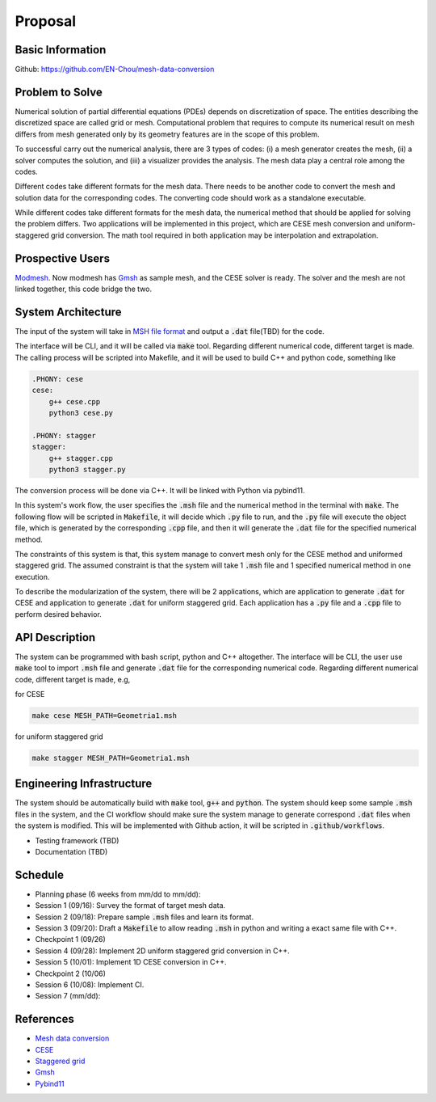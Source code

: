 =================
Proposal
=================


Basic Information
=================

Github: https://github.com/EN-Chou/mesh-data-conversion

Problem to Solve
================

Numerical solution of partial differential equations (PDEs) depends on discretization 
of space. The entities describing the discretized space are called grid or mesh.
Computational problem that requires to compute its numerical result on mesh differs 
from mesh generated only by its geometry features are in the scope of this problem.
 
To successful carry out the numerical analysis, there are 3 types of codes: 
(i) a mesh generator creates the mesh, (ii) a solver computes the solution, and 
(iii) a visualizer provides the analysis. The mesh data play a central role among 
the codes.

Different codes take different formats for the mesh data. There needs to be another 
code to convert the mesh and solution data for the corresponding codes. The 
converting code should work as a standalone executable.

While different codes take different formats for the mesh data, the numerical 
method that should be applied for solving the problem differs. Two applications
will be implemented in this project, which are CESE mesh conversion and uniform-
staggered grid conversion. The math tool required in both application may be
interpolation and extrapolation.

Prospective Users
=================

`Modmesh <https://github.com/solvcon/modmesh>`_. Now modmesh has `Gmsh <https://gmsh.info/>`_ 
as sample mesh, and the CESE solver is ready. The solver and the mesh are not linked 
together, this code bridge the two.

System Architecture
===================

The input of the system will take in `MSH file format <https://gmsh.info/doc/texinfo/gmsh.html#MSH-file-format>`_ 
and output a :code:`.dat` file(TBD) for the code. 

The interface will be CLI, and it will be called via :code:`make` tool. Regarding 
different numerical code, different target is made. The calling process will be 
scripted into Makefile, and it will be used to build C++ and python code, 
something like

.. code-block:: bash

    .PHONY: cese
    cese:
        g++ cese.cpp
        python3 cese.py

    .PHONY: stagger
    stagger:
        g++ stagger.cpp
        python3 stagger.py


The conversion process will be done via C++. It will be linked with Python via 
pybind11. 

In this system's work flow, the user specifies the :code:`.msh` file and the 
numerical method in the terminal with :code:`make`. The following flow will be scripted 
in :code:`Makefile`, it will decide which :code:`.py` file to run, and the :code:`.py` file will 
execute the object file, which is generated by the corresponding :code:`.cpp` file, and 
then it will generate the :code:`.dat` file for the specified numerical method.

The constraints of this system is that, this system manage to convert mesh only 
for the CESE method and uniformed staggered grid. The assumed constraint is that 
the system will take 1 :code:`.msh` file and 1 specified numerical method in one execution.

To describe the modularization of the system, there will be 2 applications, which 
are application to generate :code:`.dat` for CESE and application to generate :code:`.dat` 
for uniform staggered grid. Each application has a :code:`.py` file and a :code:`.cpp` file 
to perform desired behavior.

API Description
===============

The system can be programmed with bash script, python and C++ altogether. The interface 
will be CLI, the user use :code:`make` tool to import :code:`.msh` file and generate :code:`.dat` 
file for the corresponding numerical code. Regarding different numerical code, 
different target is made, e.g,

for CESE

.. code-block:: bash

    make cese MESH_PATH=Geometria1.msh 

for uniform staggered grid

.. code-block:: bash

    make stagger MESH_PATH=Geometria1.msh


Engineering Infrastructure
==========================

The system should be automatically build with :code:`make` tool, :code:`g++` and :code:`python`. 
The system should keep some sample :code:`.msh` files in the system, and the CI workflow 
should make sure the system manage to generate correspond :code:`.dat` files when the 
system is modified. This will be implemented with Github action, it will be scripted 
in :code:`.github/workflows`.

+ Testing framework (TBD)
+ Documentation (TBD)

Schedule
========

* Planning phase (6 weeks from mm/dd to mm/dd):
* Session 1 (09/16): Survey the format of target mesh data.
* Session 2 (09/18): Prepare sample :code:`.msh` files and learn its format.
* Session 3 (09/20): Draft a :code:`Makefile` to allow reading :code:`.msh` in python and writing a exact same file with C++.
* Checkpoint 1 (09/26)
* Session 4 (09/28): Implement 2D uniform staggered grid conversion in C++.
* Session 5 (10/01): Implement 1D CESE conversion in C++.
* Checkpoint 2 (10/06)
* Session 6 (10/08): Implement CI.
* Session 7 (mm/dd):

References
==========

+ `Mesh data conversion <https://yyc.solvcon.net/en/latest/nsd/project/project.html#mesh-data-conversio>`_ 
+ `CESE <https://pdf.sciencedirectassets.com/272570/1-s2.0-S0021999100X00964/1-s2.0-S0021999185711370/main.pdf?X-Amz-Security-Token=IQoJb3JpZ2luX2VjEHEaCXVzLWVhc3QtMSJGMEQCIHu7hK0Y76t9bNf3at7l44bhy46rw2feF5PPHB2ny%2BOrAiBdLo3dVpHSYOVXnU43pO50HBLTx7b9uAPmAz5JWlKfSiqyBQhZEAUaDDA1OTAwMzU0Njg2NSIMN1rxje6G2VSW3v2QKo8FGWoaq%2B8ylvWjm43WmrSMnkiLCXSxfwZO7DXFVT4OuQV1twt4XKGHFjhqEcp0XEImhdi%2BiqQHd16HzMG6TgThcD1Ko0v%2B2Bh%2FdQmQMirt51Yaaow2toUmWlwSRy6LqVV2Gb4bL3gctzrviL15eEmUDXDphWqDfuly9VIzCksN%2Fxu7Ra4O9ZThsQQ7T5kYEtwOB9ntAQWYS2rMTN45uasEEGQE%2Fq5ksk3QIjxkk2hYFVbxl%2BjTk9YnEd0l90FfGISlEegNGeETXBfHFRDDSTcXFfIiD%2FrCjD72hXyPfqJxqs0pCrjQgtpeY%2B5tWBUFhswC4Q95hBht7vMlQ6JZapBcDGzIrqHtZ2cwMki9jXxBogeDlqxw3j2VDFtHs%2Bez8ifKeuV2kzAeH4DXIlS3E1X1T7IHu5RjyTDxJZEP60VLAAT%2BIIAMStuJdixgZyiRq27tXUPuVpPwl9ui4xKD2HvWI6BiR1BIp%2BmMHDYwt7tVhN%2FmyCxPWDSsrhjApcWkHp3C6ZxqI2C3ffk2PR5h1kx08%2F6qAgUHv7bhsioWBmvE6sLXGgze3NxPJOUQhTPfvx1BTLkXp4mujgOghjflfkg3EZf3kaddxuhP%2BiPUdkowh2ZdTQEqfUBg8ffNVNemqxppdUmaP6arP4F%2B48BBgTrdWYCJwyzqHE66jAY2Yg6unKmHOgcaTR%2F6BZHgShquWrw0Vi1mI7GJtnvilG6gZM4mcWlEbQ8zgeZ54lq%2B2lmbt%2Bj8TNG05IzjGjiLrWZFJ1UrHy%2Fg2nwuMjDb%2FjryXxelQIFFsCFFbrn0tIJ1Ys9oJneYAOtUB%2Bc4znX%2Bu5PFDDXWfC0Gv%2BJ4kiulHWup19GksL6dJOB0S2FXi6fBKNEytzCKpZCoBjqyAdgOFP9qqmGyjHPXev24CR0zvZLy35RgKxvTH9UolaeVOlBQ5Z236xrqn0tW1W5WhU6k%2BPWPsxz1sjO%2BVKmLLIKKSCwxU%2BjJ4v59062lC76HIs%2FcWRP0Kk42H3oIXGkWX1MyDV%2F8cE2hxRpaNuG37B9vkWf%2BJ7N12kHBw41WF9l%2Fj2h3aoMxVt8354cI4tPbG45vTB7%2FvZU94GbQtXzQXqGAJy%2F5ppQuU2PdXARCQIdJRCM%3D&X-Amz-Algorithm=AWS4-HMAC-SHA256&X-Amz-Date=20230915T090301Z&X-Amz-SignedHeaders=host&X-Amz-Expires=300&X-Amz-Credential=ASIAQ3PHCVTY5O4TA4WM%2F20230915%2Fus-east-1%2Fs3%2Faws4_request&X-Amz-Signature=70fce706e517bc83031ed78e34eb86998a4b9476d191871562bfcd4e4e981726&hash=30b2770ccab809005a5cac9e4a0e9a258283e0f821cc9e306b4c8ab17feca900&host=68042c943591013ac2b2430a89b270f6af2c76d8dfd086a07176afe7c76c2c61&pii=S0021999185711370&tid=spdf-5171f8c5-fb16-4ce0-8204-454828ca8d3b&sid=29af1feb7d43524ecd4a4313cc6e5ee73034gxrqa&type=client&tsoh=d3d3LnNjaWVuY2VkaXJlY3QuY29t&ua=0e145b5150090c550653&rr=806fb1b1dd56073c&cc=tw>`_
+ `Staggered grid <https://tum-pbs.github.io/PhiFlow/Staggered_Grids.html>`_
+ `Gmsh <https://gmsh.info/>`_
+ `Pybind11 <https://pybind11.readthedocs.io/en/stable/>`_